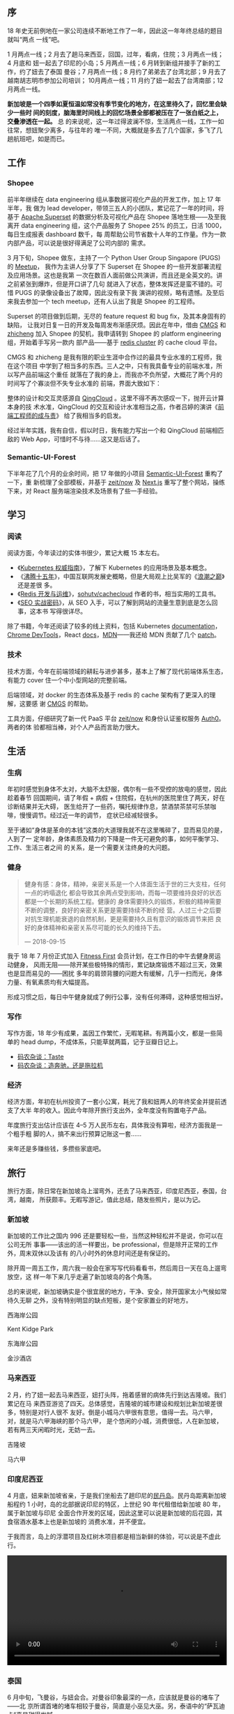 ** 序

18 年史无前例地在一家公司连续不断地工作了一年，因此这一年年终总结的题目就叫“两点
一线”吧。

1 月两点一线；2 月去了趟马来西亚，回国，过年，看病，住院；3 月两点一线；4 月底和
妞一起去了印尼的小岛；5 月两点一线；6 月转到新组并接手了新的工作，约了妞去了泰国
曼谷；7 月两点一线；8 月约了弟弟去了台湾北部；9 月去了越南胡志明市参加公司培训；
10月两点一线；11 月约了妞一起去了台湾南部；12 月两点一线。

*新加坡是一个四季如夏恒温如常没有季节变化的地方，在这里待久了，回忆里会缺少一些时
间的刻度，脑海里时间线上的回忆场景全部都被压在了一张白纸之上，交叠渗透在一起。* 总
的来说呢，这一年过得波澜不惊，生活两点一线，工作一如往常，想妞聚少离多，与往年的
唯一不同，大概就是多去了几个国家，多飞了几趟航班吧，如是而已。

** 工作

#+CAPTION: Github Contributions 2018
[[/static/image/2019/2018-summary/github-2017.png][file:/static/image/2019/2018-summary/github-2018.png]]

*** Shopee

前半年继续在 data engineering 组从事数据可视化产品的开发工作，加上 17 年半年，我
做为 lead developer，带领三五人的小团队，累记花了一年的时间，将基于 [[https://github.com/apache/incubator-superset][Apache
Superset]] 的数据分析及可视化产品在 Shopee 落地生根——及至我离开 data engineering
组，这个产品服务了 Shopee 25% 的员工，日活 1000，每日生成报表 dashboard 数千，每
周帮助公司节省数十人年的工作量。作为一款内部产品，可以说是很好得满足了公司内部的
需求。

3 月下旬，Shopee 做东，主持了一个 Python User Group Singapore (PUGS) 的 [[http://pugs.org.sg/2018-mar-meetup.html][Meetup]]，
我作为主讲人分享了下 Superset 在 Shopee 的一些开发部署流程及应用场景。这也是我第
一次在数百人面前做公共演讲，而且还是全英文的。讲之前紧张到爆炸，但是开口讲了几句
就进入了状态，整体发挥还是蛮不错的。可惜 PUGS 的录像设备出了故障，因此没有录下我
演讲的视频，略有遗憾。及至后来我去参加一个 tech meetup，还有人认出了我是 Shopee
的工程师。

#+CAPTION: Shopee PUGS lecture
[[/static/image/2019/2018-summary/shopee-20180327-pugs-lecture-1.jpg][file:/static/image/2019/2018-summary/shopee-20180327-pugs-lecture-1.jpg]]

#+CAPTION: Shopee PUGS lecture
[[/static/image/2019/2018-summary/shopee-20180327-pugs-lecture-2.jpg][file:/static/image/2019/2018-summary/shopee-20180327-pugs-lecture-2.jpg]]

#+CAPTION: Shopee PUGS lecture
[[/static/image/2019/2018-summary/shopee-20180327-pugs-lecture-3.jpg][file:/static/image/2019/2018-summary/shopee-20180327-pugs-lecture-3.jpg]]

Superset 的项目做到后期，无尽的 feature request 和 bug fix，及其本身固有的缺陷，
让我对日复一日的开发及每周发布渐感厌烦。因此在年中，借由 [[https://cmgs.me/][CMGS]] 和 [[https://www.textarea.com/zhicheng/][zhicheng]] 加入
Shopee 的契机，我申请转到 Shopee 的 platform engineering 组，开始着手写另一款内
部产品——基于 [[https://redis.io/topics/cluster-tutorial][redis cluster]] 的 cache cloud 平台。

CMGS 和 zhicheng 是我有限的职业生涯中合作过的最具专业水准的工程师，我在这个项目
中学到了相当多的东西。三人之中，只有我具备专业的前端水准，所以写产品前端这个重任
就落在了我的身上，而我亦不负所望，大概花了两个月的时间写了个寡淡但不失专业水准的
前端，界面大致如下：

#+CAPTION: Shopee Cache Cloud
[[/static/image/2019/2018-summary/shopee-cache-cloud.png][file:/static/image/2019/2018-summary/shopee-cache-cloud.png]]

整体的设计和交互灵感源自 [[https://www.qingcloud.com/][QingCloud]] 。这里不得不再次感叹一下，抛开云计算本身的技
术水准，QingCloud 的交互和设计水准相当之高，作者吕婷的演讲《[[http://2015.qconbeijing.com/speakers/201767/][前端工程师的成与责]]》
给了我相当多的启发。

经过半年实践，我有自信，假以时日，我有能力写出一个和 QingCloud 前端相匹敌的 Web
App，可惜时不与待……这又是后话了。

*** Semantic-UI-Forest

下半年花了几个月的业余时间，把 17 年做的小项目 [[https://semantic-ui-forest.com/][Semantic-UI-Forest]] 重构了一下，重
新梳理了全部模板，并基于 [[https://zeit.co/now][zeit/now]] 及 [[https://nextjs.org/][Next.js]] 重写了整个网站，操练下来，对 React
服务端渲染技术及场景有了些一手经验。

** 学习

*** 阅读

阅读方面，今年读过的实体书很少，累记大概 15 本左右。
- 《[[https://book.douban.com/subject/26689184/][Kubernetes 权威指南]]》，了解下 Kubernetes 的应用场景及基本概念。
- 《[[https://book.douban.com/subject/3816827/][沸腾十五年]]》，中国互联网发展史概略，但是大局观上比吴军的《[[https://book.douban.com/subject/3816827/][浪潮之巅]]》还是差很
  多。
- 《[[https://book.douban.com/subject/26971561/][Redis 开发与运维]]》，[[https://github.com/sohutv/cachecloud][sohutv/cachecloud]] 作者的书，相当实用的工具书。
- 《[[https://book.douban.com/subject/5348144/][SEO 实战密码]]》，从 SEO 入手，可以了解到网站的流量生意到底是怎么回事，这本书
  写得很详尽。

除了书籍，今年还阅读了较多的线上资料，包括 Kubernetes [[https://kubernetes.io/docs/][documentation]]，[[https://developers.google.com/web/tools/chrome-devtools/][Chrome
DevTools]]，React [[https://reactjs.org/docs/getting-started.html][docs]]，[[https://developer.mozilla.org/en-US/][MDN]]——我还给 MDN 贡献了几个 [[https://developer.mozilla.org/en-US/dashboards/revisions?user=xiaohanyu][patch]]。

*** 技术

技术方面，今年在前端领域的耕耘与进步甚多，基本上了解了现代前端体系生态，有能力
cover 住一个中小型网站的完整前端。

后端领域，对 docker 的生态体系及基于 redis 的 cache 架构有了更深入的理解，这要感
谢 [[https://cmgs.me/][CMGS]] 的帮助。

工具方面，仔细研究了新一代 PaaS 平台 [[https://zeit.co/now][zeit/now]] 和身份认证鉴权服务 [[https://auth0.com/][Auth0]]。两者的体
验都相当棒，对个人产品而言助力很大。

** 生活

*** 生病

年初时感觉到身体不太对，大脑不太舒服，偶尔有一些不受控的放电的感觉，因此趁着春节
回国期间，请了年假 + 病假 + 住院假，在杭州的医院里住了两天，好在诊断结果并无大碍，
医生给开了一些药，嘱托规律作息，禁酒禁茶禁可乐禁咖啡，慢慢调节。经过近一年的调节，
症状已经减轻很多。

#+CAPTION: 杭州，住院
[[/static/image/2019/2018-summary/hangzhou-20180304-hospital.jpg][file:/static/image/2019/2018-summary/hangzhou-20180304-hospital.jpg]]

至于诸如“身体是革命的本钱”这类的大道理我就不在这里嘴碎了，显而易见的是，人到了一
定年龄，身体素质及精力的下降是一件无可避免的事，如何平衡学习、工作、生活三者之间
的关系，是一个需要关注终身的大问题。

*** 健身

#+BEGIN_QUOTE
健身有感：身体，精神，亲密关系是一个人体面生活于世的三大支柱，任何一点的坍塌退化
都会导致其余两点受到影响，而每一项要维持良好的状态都是一个长期的系统工程。健康的
身体需要持久的锻炼，积极的精神需要不断的调整，良好的亲密关系更是需要持续不断的经
营。人过三十之后要对抗生理机能衰退的自然机制，更是需要持久且有意识的锻炼调节来把
良好的身体精神和亲密关系尽可能的长久的维持下去。

--- 2018-09-15
#+END_QUOTE

我于 18 年 7 月份正式加入 [[https://www.fitnessfirst.com.sg/][Fitness First]] 会员计划，在工作日的中午去健身房运动健身，
风雨无阻——除开某些极特殊的情形，累记缺席锻炼不超过三天，效果也是显而易见的——困扰
多年的肩颈背腰的问题大有缓解，几乎一扫而光，身体力量、有氧素质均有大幅提高。

形成习惯之后，每日中午健身就成了例行公事，没有任何滞碍，这种感觉相当好。

#+CAPTION: Body Building
[[/static/image/2019/2018-summary/singapore-20181129-body-building.jpg][file:/static/image/2019/2018-summary/singapore-20181129-body-building.jpg]]

*** 写作

写作方面，18 年少有成果，盖因工作繁忙，无暇笔耕。有两篇小文，都是一些简单的 head
dump，不成体系，只能草就两篇，记于豆瓣日记上。

- [[https://www.douban.com/note/669226158/][码农杂谈：Taste]]
- [[https://www.douban.com/note/697152979/][码农杂谈：造奔驰，还是拖拉机]]


*** 经济

经济方面，年初在杭州投资了一套小公寓，耗光了我和妞两人的年终奖金并提前透支了大半
年的收入。因此今年除开旅行支出外，全年度没有购置电子产品。

年度旅行支出估计应该在 4--5 万人民币左右，具体我没有算啦，经济方面我是一个粗手粗
脚的人，搞不来出行预算记账这一套……

来年还是多赚些钱，多攒些家底吧。

** 旅行

旅行方面，除日常在新加坡岛上溜弯外，还去了马来西亚，印度尼西亚，泰国，台湾，越南，
所获颇丰。无暇写游记，值此总结，随发些照片，是以为记。

*** 新加坡

新加坡的工作比之国内 996 还是要轻松一些，当然这种轻松并不是说，你可以在公司无所
事事——该出的活一样要出，be professional，但是除开正常的工作外，周末双休以及该有
的八小时外的休息时间还是有保证的。

除开周一周五工作，周六我一般会在家写写代码看看书，然后周日一天在岛上遛弯放空，这
样一年下来几乎走遍了新加坡岛的各个角落。

总的来说呢，新加坡确实是个很宜居的地方，干净、安全，除开国家太小气候如常待久无聊
之外，没有特别明显的缺点短板，是个安家置业的好地方。

西海岸公园
#+CAPTION: 新加坡，西海岸公园
[[/static/image/2019/2018-summary/singapore-20180318-west-cost-park.jpg][file:/static/image/2019/2018-summary/singapore-20180318-west-cost-park.jpg]]

Kent Kidge Park
#+CAPTION: 新加坡，kent ridge park
[[/static/image/2019/2018-summary/singapore-20180510-kent-ridge-park.jpg][file:/static/image/2019/2018-summary/singapore-20180510-kent-ridge-park.jpg]]

东海岸公园
#+CAPTION: 新加坡，东海岸公园
[[/static/image/2019/2018-summary/singapore-20180517-east-coast-park.jpg][file:/static/image/2019/2018-summary/singapore-20180517-east-coast-park.jpg]]

金沙酒店
#+CAPTION: 新加坡，金沙酒店
[[/static/image/2019/2018-summary/singapore-20180722-marina-bay-sands-hotel.jpg][file:/static/image/2019/2018-summary/singapore-20180722-marina-bay-sands-hotel.jpg]]


*** 马来西亚

2 月，约了妞一起去马来西亚，妞打头阵，拖着感冒的病体先行到达吉隆坡。我们累记在马
来西亚游览了四天。总体感觉，吉隆坡的城市建设和规划比新加坡差很多，特别是对行人很不
友好。倒是小城马六甲很有意思，值得一去。马六甲，对，就是马六甲海峡的那个马六甲，
是个悠闲的小城，消费很低，人在新加坡，若有两三天闲暇时光，无妨一去。

吉隆坡
#+CAPTION: 马来西亚，吉隆坡
[[/static/image/2019/2018-summary/malaysia-20180210-kuala-lumpur-girl.jpg][file:/static/image/2019/2018-summary/malaysia-20180210-kuala-lumpur-girl.jpg]]

马六甲
#+CAPTION: 马来西亚，马六甲
[[/static/image/2019/2018-summary/malaysia-20180211-malacca.jpg][file:/static/image/2019/2018-summary/malaysia-20180211-malacca.jpg]]


*** 印度尼西亚

4 月底，妞来新加坡省亲，于是我们坐船去了趟印尼的[[https://zh.wikipedia.org/wiki/%25E6%25B0%2591%25E4%25B8%25B9%25E5%25B3%25B6][民丹岛]]。民丹岛距离新加坡船程约 1
小时，岛的北部据说印尼的特区，上世纪 90 年代租借给新加坡 80 年，属于新加坡与印尼
全面合作开发的区域，因此这里可以说是新加坡的后花园，其食宿酒水基本上也是新加坡的
消费水准，并不便宜。

于我而言，岛上的浮潜项目及红树木项目都是相当新鲜的体验，可以说是不虚此行。

#+CAPTION: 印度尼西亚，印尼盾
[[/static/image/2019/2018-summary/indonesia-20180428-cash.jpg][file:/static/image/2019/2018-summary/indonesia-20180428-cash.jpg]]

#+CAPTION: 印度尼西亚，民丹岛浮潜
[[/static/image/2019/2018-summary/indonesia-20180429-bintan.jpg][file:/static/image/2019/2018-summary/indonesia-20180429-bintan.jpg]]

#+BEGIN_EXPORT html
<video src="/static/image/2019/2018-summary/indonesia-20180429-bintan-boat-on-the-sea.mov"
       width="100%"
       controls>
</video>
#+END_EXPORT

#+CAPTION: 印度尼西亚，民丹岛红树林
[[/static/image/2019/2018-summary/indonesia-20180430-bintan.jpg][file:/static/image/2019/2018-summary/indonesia-20180430-bintan.jpg]]


*** 泰国

6 月中旬，飞曼谷，与妞会合。对曼谷印象最深的一点，应该就是曼谷的堵车了——北
京所谓首堵的堵车相较于曼谷，简直是小巫见大巫。另，泰语中的“萨瓦迪卡”真是甜得发腻。

我们在曼谷游览了三天，总体感觉曼谷的旅游服务确实比较到位，国际化程度也很高，确实
是背包客的天堂。

曼谷，[[http://en.bacc.or.th/][BACC]]
#+CAPTION: 泰国，曼谷，BACC
[[/static/image/2019/2018-summary/thailand-20180615-bangkok-1.jpg][file:/static/image/2019/2018-summary/thailand-20180615-bangkok-1.jpg]]

曼谷，妞
#+CAPTION: 泰国，曼谷，妞
[[/static/image/2019/2018-summary/thailand-20180615-bangkok-2.jpg][file:/static/image/2019/2018-summary/thailand-20180615-bangkok-2.jpg]]

曼谷，展览
#+CAPTION: 泰国，曼谷，展览
[[/static/image/2019/2018-summary/thailand-20180615-bangkok-3.jpg][file:/static/image/2019/2018-summary/thailand-20180615-bangkok-3.jpg]]

曼谷，书店
#+CAPTION: 泰国，曼谷，书店
[[/static/image/2019/2018-summary/thailand-20180615-bangkok-4.jpg][file:/static/image/2019/2018-summary/thailand-20180615-bangkok-4.jpg]]

曼谷，Cabbages & Condoms
#+CAPTION: 泰国，曼谷，Cabbages & Condoms
[[/static/image/2019/2018-summary/thailand-20180617-bangkok-1.jpg][file:/static/image/2019/2018-summary/thailand-20180617-bangkok-1.jpg]]

*** 台湾

8 月和 11 月，两度到访台湾，第一次约了弟弟，游览了台北故宫博物院、自由广场、
101 大厦、象山、宜兰、[[https://zh.wikipedia.org/zh-cn/%25E8%2598%2587%25E8%258A%25B1%25E5%2585%25AC%25E8%25B7%25AF][苏花公路]]，第二次约了妞，游览台中东海大学、高美湿地，阿里山、
日月潭，台南奇美博物馆，高雄西子湾。

两次台湾之行累记八天，第一次近身体会了中华文明的另一种形态，引发诸多思考，所获颇
丰。

南部鸟瞰
#+CAPTION: 台湾，南部鸟瞰
[[/static/image/2019/2018-summary/taiwan-20180808-flight.jpg][file:/static/image/2019/2018-summary/taiwan-20180808-flight.jpg]]

台北街头广告
#+CAPTION: 台湾，台北街头广告
[[/static/image/2019/2018-summary/taiwan-20180808-taipei.jpg][file:/static/image/2019/2018-summary/taiwan-20180808-taipei.jpg]]

台北 101 大厦
#+CAPTION: 台湾，台北 101 大厦
[[/static/image/2019/2018-summary/taiwan-20180809-taipei-101-1.jpg][file:/static/image/2019/2018-summary/taiwan-20180809-taipei-101-1.jpg]]

台北 101 大厦
#+CAPTION: 台湾，台北 101 大厦
[[/static/image/2019/2018-summary/taiwan-20180809-taipei-101-2.jpg][file:/static/image/2019/2018-summary/taiwan-20180809-taipei-101-2.jpg]]

台北故宫博物院，翠玉白菜
#+CAPTION: 台湾，台北故宫博物院，翠玉白菜
[[/static/image/2019/2018-summary/taiwan-20180809-taipei-museum-1.jpg][file:/static/image/2019/2018-summary/taiwan-20180809-taipei-museum-1.jpg]]

台北故宫博物院，肉形石
#+CAPTION: 台湾，台北故宫博物院，肉形石
[[/static/image/2019/2018-summary/taiwan-20180809-taipei-museum-2.jpg][file:/static/image/2019/2018-summary/taiwan-20180809-taipei-museum-2.jpg]]

苏澳港
#+CAPTION: 台湾，苏澳港
[[/static/image/2019/2018-summary/taiwan-20180812-suao.jpg][file:/static/image/2019/2018-summary/taiwan-20180812-suao.jpg]]

宜兰
#+CAPTION: 台湾，宜兰
[[/static/image/2019/2018-summary/taiwan-20180812-yilan.jpg][file:/static/image/2019/2018-summary/taiwan-20180812-yilan.jpg]]

台中，东海大学
#+CAPTION: 台湾，台中，东海大学
[[/static/image/2019/2018-summary/taiwan-20181102-taizhong.jpg][file:/static/image/2019/2018-summary/taiwan-20181102-taizhong.jpg]]

阿里山，火车上山
#+CAPTION: 台湾，阿里山，火车上山
[[/static/image/2019/2018-summary/taiwan-20181104-alishan.jpg][file:/static/image/2019/2018-summary/taiwan-20181104-alishan.jpg]]

#+BEGIN_EXPORT html
<video src="/static/image/2019/2018-summary/taiwan-20181104-alishan-train.mov"
       width="100%"
       controls>
</video>
#+END_EXPORT

台南，奇美博物馆，Pokeman Go
#+CAPTION: 台湾，台南，奇美博物馆，Pokeman Go
[[/static/image/2019/2018-summary/taiwan-20181105-tainan.jpg][file:/static/image/2019/2018-summary/taiwan-20181105-tainan.jpg]]

高雄，旗津半岛
#+CAPTION: 台湾，高雄，旗津半岛
[[/static/image/2019/2018-summary/taiwan-20181106.jpg][file:/static/image/2019/2018-summary/taiwan-20181106.jpg]]

*** 越南

9 月下旬，公司安排七八个国家一行二十人到越南胡志明市参加为期两天的 leadership 培
训项目。周四周五培训之外，我利用周六周日两天时间在胡志明市转了转。

话说回来，胡志明市给我的第一印象极差——盖因我刚出机场就被套路，虽然略有防备叫了
Grab 但还是被偷了 150 新币，而同行的 20 人中，约有三分之一的人都或多或少被偷了几
十甚至几百新币等值现金。

总的来说呢，越南给我的感觉是很像一个“小中国”，胡志明市街头的海报也是各种宣传党宣
传社会主义之类的，就连海关入境检查官员，穿的制服也是一水的米黄色，很像中国的军大
衣的颜色。

越南自 1986 年开始学习中国大陆的改革开放，并实行经济改革，向中国借鉴和学习。其一
系列的政策在中文界被称为[[https://zh.wikipedia.org/zh-cn/%25E9%259D%25A9%25E6%2596%25B0%25E9%2596%258B%25E6%2594%25BE][革新开放]]。不过越南至今的人均 GDP 还很低，大概只有 2000
美金左右，整个越南约 1 亿人口，其国家 GDP 还比不上只有 600 万人口的新加坡，国家
发展程度可见一斑。就连越南最发达的胡志明市，其城市建设及规划水平，比国内的二三线
城市还尚有不如。所以其国家门户入境机场小偷猖獗，也在预料之中了。

胡志明市，Shopee office
#+CAPTION: 越南，胡志明市，Shopee office
[[/static/image/2019/2018-summary/vietnam-20180920-ho-chi-minh-city-1.jpg][file:/static/image/2019/2018-summary/vietnam-20180920-ho-chi-minh-city-1.jpg]]

胡志明市，胡志明雕像
#+CAPTION: 越南，胡志明市，胡志明雕像
[[/static/image/2019/2018-summary/vietnam-20180920-ho-chi-minh-city-2.jpg][file:/static/image/2019/2018-summary/vietnam-20180920-ho-chi-minh-city-2.jpg]]

胡志明市，海报
#+CAPTION: 越南，胡志明市，海报
[[/static/image/2019/2018-summary/vietnam-20180923-ho-chi-minh-city-1.jpg][file:/static/image/2019/2018-summary/vietnam-20180923-ho-chi-minh-city-1.jpg]]

** 尾

18 年的总结差不多磨了一周的时间才“憋”出来，anyway, better late than never.

新加坡的气候有如恒温暖箱，日叠一日，日子过得格外的快，30 岁就这样到来了。回想起
来，这一年还是做了一些事，赚了一些钱，码了一些字，也影响了一些人，未有大成，也无
小憾。

只有与妞聚少离多，多有想念，算是美中不足吧。

2018 年过去了，我有点想念它。

#+BEGIN_QUOTE
我在异乡的夜半醒来

看着完全陌生的窗外

没有一盏熟悉的灯可以打开

原来习惯是那么难改

我在异乡的街道徘徊

听着完全陌生的对白

当初那么多的勇气让我离开

我却连时差都调不回来


我的夜晚是你的白天

当我思念时你正入眠

戴的手表是你的时间

回想着你疼爱我的脸

我的夜晚是你的白天

当你醒时我梦里相见

只为了和你再见一面

我会不分昼夜的想念

--- 侃侃 «想念»
#+END_QUOTE

** Ref

- [[http://xiaohanyu.me/posts/2012-01-01-2011-summary/][再见，2011]]
- [[http://xiaohanyu.me/posts/2013-01-11-2012-summary/][2012，静水深流]]
- [[http://xiaohanyu.me/posts/2014-03-03-2013-summary/][2013，青春绝版]]
- [[http://xiaohanyu.me/posts/2015-04-10-2014-summary/][2014，漫步]]
- [[http://xiaohanyu.me/posts/2016-04-20-2015-summary/][2015，徘徊]]
- [[http://xiaohanyu.me/posts/2017-05-23-2016-summary/][2016，清风徐来]]
- [[https://xiaohanyu.me/posts/2018-01-14-2017-summary/][2017，迈向未知]]
